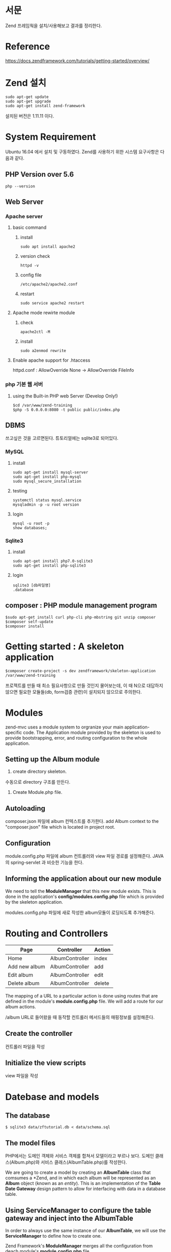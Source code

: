 * 서문
Zend 프레임웍을 설치/사용해보고 결과를 정리한다. 

* Reference
https://docs.zendframework.com/tutorials/getting-started/overview/

* Zend 설치
#+BEGIN_SRC shell-script
sudo apt-get update
sudo apt-get upgrade
sudo apt-get install zend-framework
#+END_SRC
설치된 버전은 1.11.11 이다.

* System Requirement
Ubuntu 16.04 에서 설치 및 구동하였다.
Zend를 사용하기 위한 시스템 요구사항은 다음과 같다.
** PHP Version over 5.6
#+BEGIN_SRC shell-script
php --version
#+END_SRC

** Web Server

*** Apache server
**** basic command
***** install 
#+BEGIN_SRC shell-script
sudo apt install apache2
#+END_SRC
***** version check 
#+BEGIN_SRC shell-script
httpd -v
#+END_SRC
***** config file 
#+BEGIN_SRC shell-script
/etc/apache2/apache2.conf
#+END_SRC
***** restart 
#+BEGIN_SRC shell-script
sudo service apache2 restart
#+END_SRC
**** Apache mode rewirte module
***** check
#+BEGIN_SRC shell-script
apache2ctl -M
#+END_SRC
***** install 
#+BEGIN_SRC shell-script
sudo a2enmod rewrite
#+END_SRC
**** Enable apache support for .htaccess 
httpd.conf : AllowOverride None -> AllowOverride FileInfo

*** php 기본 웹 서버 
**** using the Built-in PHP web Server (Develop Only!)
#+BEGIN_SRC shell-script
$cd /var/www/zend-training
$php -S 0.0.0.0:8080 -t public public/index.php
#+END_SRC

** DBMS
쓰고싶은 것을 고르면된다. 튜토리얼에는 sqlite3로 되어있다.
*** MySQL
**** install
#+BEGIN_SRC shell-script
sudo apt-get install mysql-server
sudo apt-get install php-mysql
sudo mysql_secure_installation
#+END_SRC 		  
**** testing
#+BEGIN_SRC shell-script
systemctl status mysql.service
mysqladmin -p -u root version
#+END_SRC
**** login
#+BEGIN_SRC shell-script
mysql -u root -p
show databases;
#+END_SRC

*** Sqlite3
**** install
#+BEGIN_SRC shell-script
sudo apt-get install php7.0-sqlite3
sudo apt-get install php-sqlite3
#+END_SRC
**** login
#+BEGIN_SRC shell-script
sqlite3 [db파일명]
.database      
#+END_SRC


** composer : PHP module management program
#+BEGIN_SRC shell-script
$sudo apt-get install curl php-cli php-mbstring git unzip composer
$composer self-update
$composer install
#+END_SRC

* Getting started : A skeleton application
#+BEGIN_SRC shell-script
$composer create-project -s dev zendframework/skeleton-application /var/www/zend-training
#+END_SRC
프로젝트를 만들 때 최소 필요사항으로 만들 것인지 물어보는데, 이 때 N으로 대답하지 않으면 필요한 
모듈들(db, form검증 관련)이 설치되지 않으므로 주의한다. 

* Modules
zend-mvc uses a module system to orgranize your main application-specific code.
The Application module provided by the skeleton is used to provide bootstrapping, error,
and routing configuration to the whole application. 

** Setting up the Album module
1) create directory skeleton. 
수동으로 directory 구조를 만든다. 

2) Create Module.php file.


** Autoloading
composer.json 파일에 album 컨텍스트를 추가한다. 
add Album context to the "composer.json" file which is located in project root. 

** Configuration
module.config.php 파일에 album 컨트롤러와 view 파일 경로를 설정해준다.
JAVA의 spring-servlet 과 비슷한 기능을 한다. 

** Informing the application about our new module
We need to tell the *ModuleManager* that this new module exists. 
This is done in the application's *config/modules.config.php* file which is provided by the
skeleton application. 

modules.config.php 파일에 새로 작성한 album모듈이 로딩되도록 추가해준다. 


* Routing and Controllers

| Page          | Controller      | Action |
|---------------+-----------------+--------|
| Home          | AlbumController | index  |
| Add new album | AlbumController | add    |
| Edit album    | AlbumController | edit   |
| Delete album  | AlbumController | delete |
|---------------+-----------------+--------|

The mapping of a URL to a particular action is done using routes that are defined in the 
module's *module.config.php* file. We will add a route for our album actions. 

/album URL로 들어왔을 때 동작할 컨트롤러 메서드들의 매핑정보를 설정해준다. 

** Create the controller
컨트롤러 파일을 작성

** Initialize the view scripts
view 파일을 작성
  
* Datebase and models
** The database
#+BEGIN_SRC shell-script
$ sqlite3 data/zftutorial.db < data/schema.sql
#+END_SRC

** The model files
PHP에서는 도메인 객체와 서비스 객체를 합쳐서 모델이라고 부르나 보다. 
도메인 클래스(Album.php)와 서비스 클래스(AlbumTable.php)를 작성한다. 

We are going to create a model by creating an *AlbumTable* class that
comsumes a *Zend\Db\TableGateway\TableGateway*, and in which each album
will be represented as an *Album* object (known as an /entity/).
This is an implementation of the *Table Date Gateway* design pattern 
to allow for interfacing with data in a database table. 

** Using ServiceManager to configure the table gateway and inject into the AlbumTable
In order to always use the same instance of our *AlbumTable*, 
we will use the *ServiceManager* to define how to create one. 

Zend Framework's *ModuleManager* merges all the configuration from deach module's
*module.config.php* file. 

** Listing albums



* File Tree
작성했던 파일들의 경로와 역할을 정리해둔다.
#+options: num:nil
** /module
프로그래머가 작성한 모듈들이 위치함. 
*** /Album
**** /config
***** module.config.php
spring-servlet과 비슷.
URL경로 매핑, view 파일 위치 지정 등
**** /src
***** /Controller
****** AlbumController.php
컨트롤러
**** /Form
**** /Model
****** Album.php
모델 객체
****** AlbumTable.php
서비스 객체. 내부에 dao 와 비슷한 tableGateway 개체를 가지고 있음. 
tableGateway객체는 프레임워크에서 생성해서 주입해줌. 
**** /view
***** /album
****** /album
CRUD view 파일들
index.ptml
add.phtml
edit.phtml
delete.phtml
** /config
*** /autoload
**** global.php
전역 환경변수 파일. DB 접속정보 등.
*** modules.config.php
로드할 모듈들에 대한 정보
** /data
sql 파일(DDL, DML), db 파일
** /vendor
zend에서 제공하는 프레임웍 모듈들
